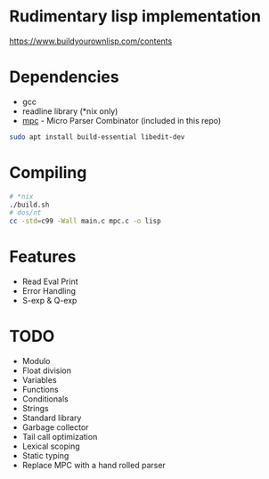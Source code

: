 * Rudimentary lisp implementation
https://www.buildyourownlisp.com/contents

* Dependencies
- gcc
- readline library (*nix only)
- [[https://github.com/orangeduck/mpc][mpc]] - Micro Parser Combinator (included in this repo)
#+begin_src sh
  sudo apt install build-essential libedit-dev
#+end_src

* Compiling
#+begin_src sh
  # *nix
  ./build.sh
  # dos/nt
  cc -std=c99 -Wall main.c mpc.c -o lisp
#+end_src

* Features
- Read Eval Print
- Error Handling
- S-exp & Q-exp

* TODO
- Modulo
- Float division
- Variables
- Functions
- Conditionals
- Strings
- Standard library
- Garbage collector
- Tail call optimization
- Lexical scoping
- Static typing
- Replace MPC with a hand rolled parser
